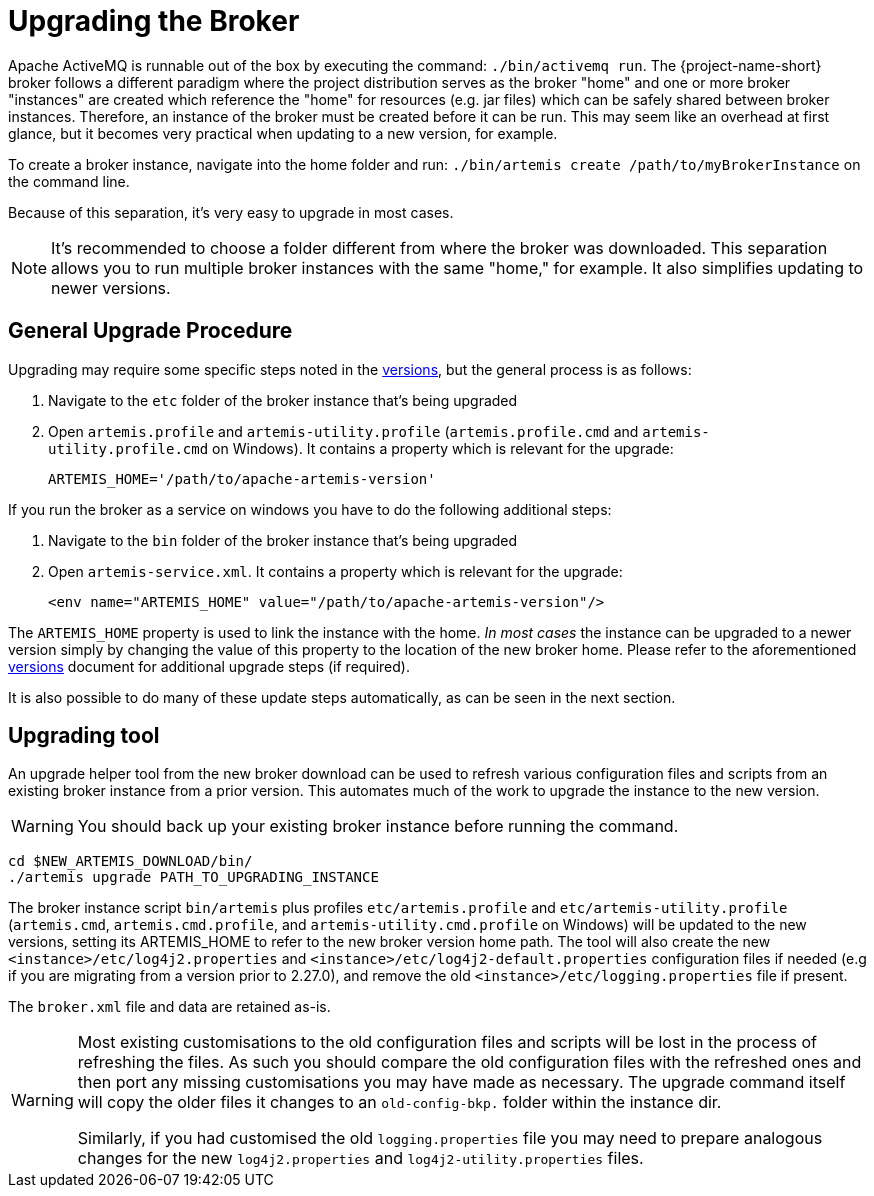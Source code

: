 = Upgrading the Broker
:idprefix:
:idseparator: -
:docinfo: shared

Apache ActiveMQ is runnable out of the box by executing the command: `./bin/activemq run`.
The {project-name-short} broker follows a different paradigm where the project distribution serves as the broker "home" and one or more broker "instances" are created which reference the "home" for resources (e.g. jar files) which can be safely shared between broker instances.
Therefore, an instance of the broker must be created before it can be run.
This may seem like an overhead at first glance, but it becomes very practical when updating to a new version, for example.

To create a broker instance, navigate into the home folder and run: `./bin/artemis create /path/to/myBrokerInstance` on the command line.

Because of this separation, it's very easy to upgrade in most cases.

NOTE: It's recommended to choose a folder different from where the broker was downloaded.
This separation allows you to run multiple broker instances with the same "home," for example.
It also simplifies updating to newer versions.

== General Upgrade Procedure

Upgrading may require some specific steps noted in the xref:versions.adoc#versions[versions], but the general process is as follows:

. Navigate to the `etc` folder of the broker instance that's being upgraded
. Open `artemis.profile` and `artemis-utility.profile` (`artemis.profile.cmd` and `artemis-utility.profile.cmd` on Windows).
It contains a property which is relevant for the upgrade:
+
----
ARTEMIS_HOME='/path/to/apache-artemis-version'
----

If you run the broker as a service on windows you have to do the following additional steps:

. Navigate to the `bin` folder of the broker instance that's being upgraded
. Open `artemis-service.xml`.
It contains a property which is relevant for the upgrade:
+
----
<env name="ARTEMIS_HOME" value="/path/to/apache-artemis-version"/>
----

The `ARTEMIS_HOME` property is used to link the instance with the home.
_In most cases_ the instance can be upgraded to a newer version simply by changing the value of this property to the location of the new broker home.
Please refer to the aforementioned xref:versions.adoc#versions[versions] document for additional upgrade steps (if required).

It is also possible to do many of these update steps automatically, as can be seen in the next section.

== Upgrading tool

An upgrade helper tool from the new broker download can be used to refresh various configuration files and scripts from an existing broker instance from a prior version.
This automates much of the work to upgrade the instance to the new version.

WARNING: You should back up your existing broker instance before running the command.

[,shell]
----
cd $NEW_ARTEMIS_DOWNLOAD/bin/
./artemis upgrade PATH_TO_UPGRADING_INSTANCE
----

The broker instance script `bin/artemis` plus profiles `etc/artemis.profile` and `etc/artemis-utility.profile` (`artemis.cmd`, `artemis.cmd.profile`, and `artemis-utility.cmd.profile` on Windows) will be updated to the new versions, setting its ARTEMIS_HOME to refer to the new broker version home path.
The tool will also create the new `<instance>/etc/log4j2.properties` and `<instance>/etc/log4j2-default.properties` configuration files if needed (e.g if you are migrating from a version prior to 2.27.0), and remove the old `<instance>/etc/logging.properties` file if present.

The `broker.xml` file and data are retained as-is.

[WARNING]
====
Most existing customisations to the old configuration files and scripts will be lost in the process of refreshing the files.
As such you should compare the old configuration files with the refreshed ones and then port any missing customisations you may have made as necessary.
The upgrade command itself will copy the older files it changes to an `old-config-bkp.` folder within the instance dir.

Similarly, if you had customised the old `logging.properties` file you may need to prepare analogous changes for the new `log4j2.properties` and `log4j2-utility.properties` files.
====

